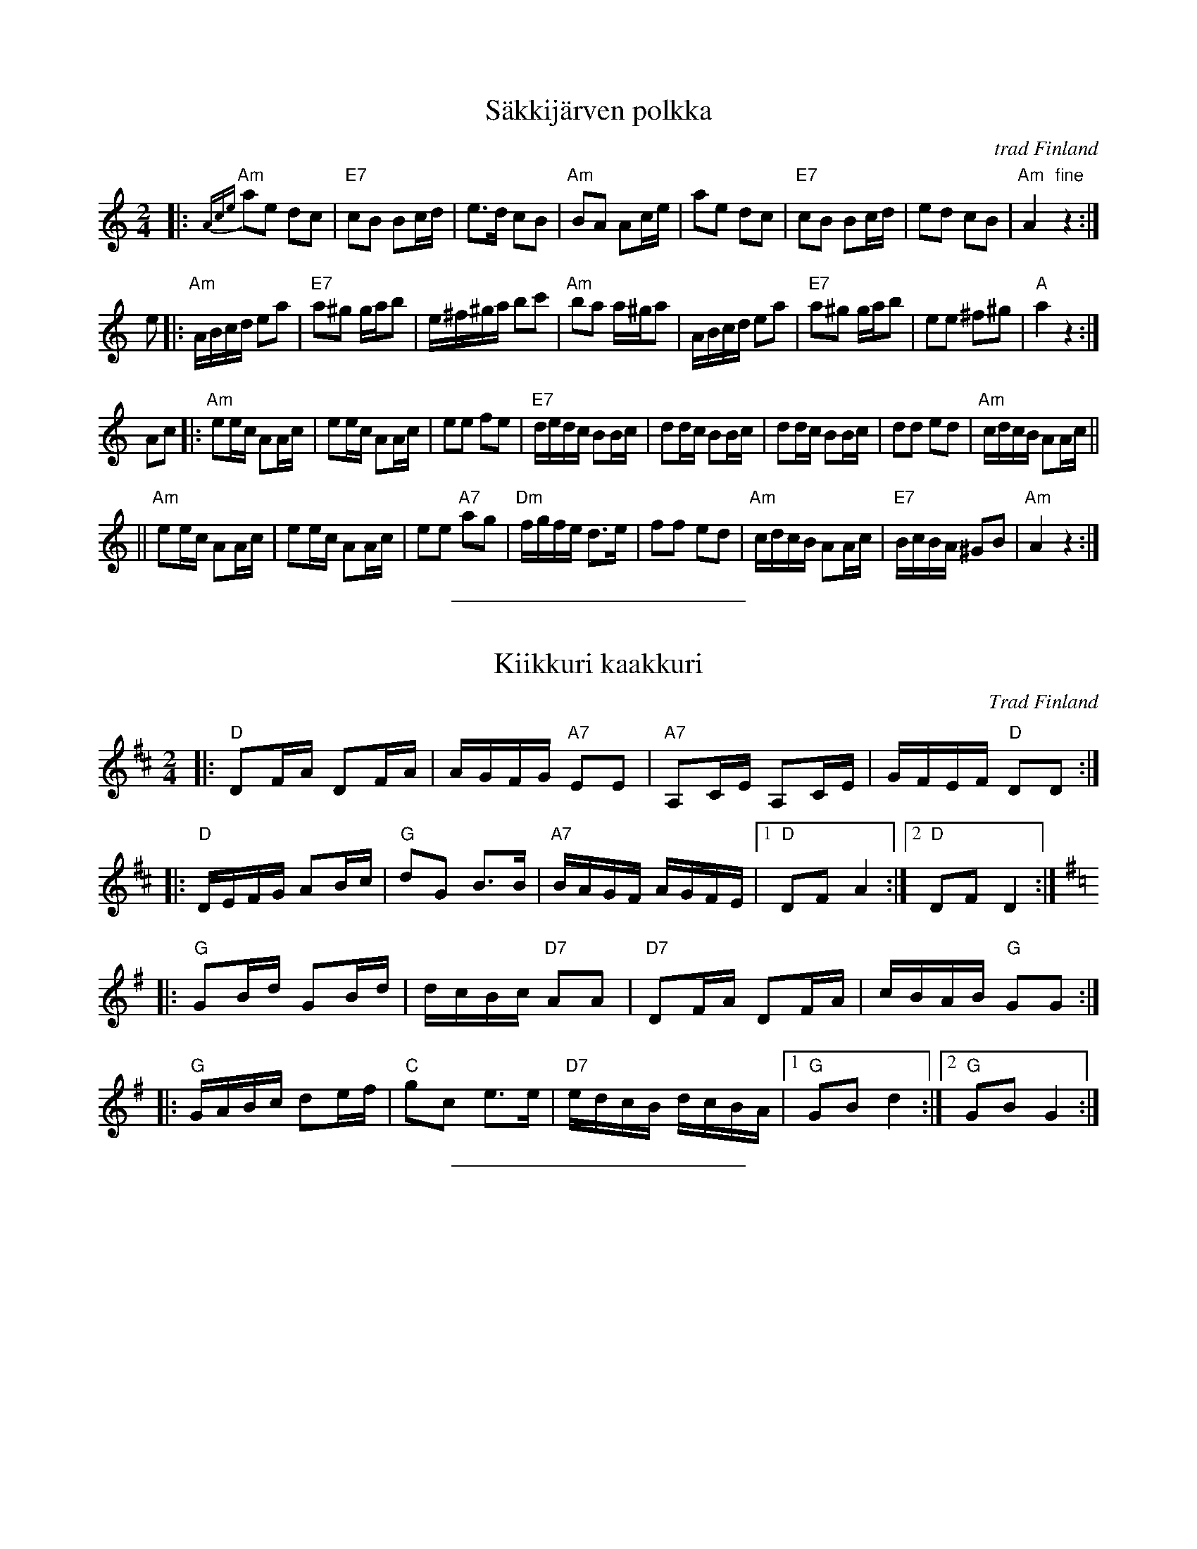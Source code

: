 X: 1
T: S\"akkij\"arven polkka
R: polka
O: trad Finland
B:
D:
Z: 1998 by John Chambers <jc@trillian.mit.edu>
N: Probably the best-known traditional Finnish polkka tune.
N: S\"akkij\"arvi is a small town between Leningrad/(Saint)Petersburg and the Finnish border.
N: Fourth and fifth parts are often played, which are usually "accordion showoff" parts.
N: This tune is sometimes attributed to Vili Vesterinen, but he learned it from others,
N: and was the accordion player who popularized it.
M: 2/4
L: 1/8
K: Am
|: {Ace}"Am"ae dc | "E7"cB Bc/d/ | e>d cB | "Am"BA Ac/e/ \
| ae dc | "E7"cB Bc/d/ | ed cB | "Am"A2 "fine"z2 :|
e \
|: "Am"A/B/c/d/ ea | "E7"a^g g/a/b | e/^f/^g/a/ bc' | "Am"ba a/^g/a \
| A/B/c/d/ ea | "E7"a^g g/a/b | ee ^f^g | "A"a2 z2 :|
Ac \
|: "Am"ee/c/ AA/c/ | ee/c/ AA/c/ | ee fe | "E7"d/e/d/c/ BB/c/ \
| dd/c/ BB/c/ | dd/c/ BB/c/ | dd ed | "Am"c/d/c/B/ AA/c/ ||
|| "Am"ee/c/ AA/c/ | ee/c/ AA/c/ | ee "A7"ag | "Dm"f/g/f/e/ d>e \
| ff ed | "Am"c/d/c/B/ AA/c/ | "E7"B/c/B/A/ ^GB | "Am"A2 z2 :|
%%sep 5 5 200

X: 2
T: Kiikkuri kaakkuri
O: Trad Finland
R: shottish
Z: John Chambers <jc@trillian.mit.edu>
M: 2/4
L: 1/16
K: D
|: "D"D2FA D2FA | AGFG "A7"E2E2 | "A7"A,2CE A,2CE | GFEF "D"D2D2 :|
|: "D"DEFG A2Bc | "G"d2G2 B3B | "A7"BAGF AGFE |1 "D"D2F2 A4 :|2 "D"D2F2 D4 :|
K: G
|: "G"G2Bd G2Bd | dcBc "D7"A2A2 | "D7"D2FA D2FA | cBAB "G"G2G2 :|
|: "G"GABc d2ef | "C"g2c2 e3e | "D7"edcB dcBA |1 "G"G2B2 d4 :|2 "G"G2B2 G4 :|
%%sep 5 5 200

X: 3
T: Saimaanrannan Laulu
C: Raimo Turunen
Z: John Chambers <jc@trillian.mit.edu>
M: 3/4
L: 1/4
K: D
|: "D"A, D F | A2 A | B A> G | "D"F2 D | "A7"A, C E |
| G2 E | G F> E | "D"D3 :| "D"d c d | "G"B2 G \
| d c B | "D"A3 | F ^E F | "Bm"B2 F |
| "Em"A G F | "A7"E3 || "D"A, D F | A2 A | B A> G \
| "D"F2 D "Intro"| "A7"A, C E | G2 E | G F> E | "D"D3 |]

X: 4
T: Viitatoista
T: Viistoista
M: 2/4
L: 1/8
P: 8x
K: D
P: D:
|: "D"f2 "G"d>B | "D"AA/A/ AF | "A7"AG FG/G/ | "D"AA A2 :: "G"BB BB | "D"BA AA | "A7"cc Bc | "D"dd d2 :|
P: G:
K: G
|: "G"b2 "C"g>e | "G"dd/d/ dB | "D7"dc Bc/c/ | "G"dd d2 :: "C"ee ee | "G"ed dd | "D7"ff ef | "G"gg g2 :|
%%sep 5 5 200

X: 5
T: Sappu Kirvusta
M: 2/4
L: 1/8
P: 10x (D2G2D2G2D2)
K: D
P: D:
|: "D"de fg | a2 d2 |1 "A7"ce Bc | dc BA :|2 "A7"ce fe | "D"d2 z2 ||
|: "D"a3 f | a3 f | "Em"eg b2 | e3 d | "A7"c2 b2 | a2 g2 |1 f2 e2 | "D"dB Ad :|2 "D" dd/d/ "G"dd | "D"d2 z2 |]
P: G:
K: G
|: "G"GA Bc | d2 G2 |1 "D7"FA EF | GF ED :|2 "D7"FA BA | "G"G2 z2 ||
|: "G"d3 B | d3 B | "Am"Ac e2 | A3 G | "D7"F2 e2 | d2 c2 |1 B2 A2 | "G"GE DG :|2 "G" GG/G/ "C"GG | "G"G2 z2 |]
%%sep 5 5 200

X: 6
T: Nuuskapolkka
M: 2/4
L: 1/8
K: G
P: G:
D |: "G"GG/A/ BB | "D7"AA/B/ cc | "G"BB "D7"AA |1 "G"GB D2 :|2 "G"GB G2 ||
G/B/ || "G"dd BG | "C"e2 z2 | "D7"cc Ae | "G"d2 z2 | dd BG | "C"e2 "G"d2 | "D7"c2 A2 | "G"G4 |]
P: D:
K: D
A |: "D"dd/e/ ff | "A7"ee/f/ gg | "D"ff "A7"ee |1 "D"df A2 :|2 "D"df d2 ||
d/f/ || "D"aa fd | "G"b2 z2 | "A7"gg eb | "D"a2 z2 | aa fd | "G"b2 "D"a2 | "A7"g2 e2 | "D"d4 |]
%%sep 5 5 200

X: 7
T: Kahdeksan miehen engelisk\"a
T: \AAttaman engelska
M: 2/4
L: 1/16
K: D
P: Polka (3x)
|: "G"b3a g2f2 | "A7"A2ce cAce | a3g f2e2 |1 "D"d2fa fdfa :|2 "D"d2d2 d4 :|
|: "D"D2FA FDFA | "G"G2Bd BGBd | "A7"A2ce cAce |1 "D"fedc dcBA :|2 "D"d2d2 d4 :|
P: Polska (2x)
M: 3/4
L: 1/16
|: "A7"A4 | "D"DCDE FEDE F2D2 | FEFG AGFG A2F2 | A2FA d2Ad f2df | "A7"fedc "D"d4 :|
|: "A7"A4 | "D"d2fd "A"Acec Acec | "D"Adfd "A"Acec Acec | ABcd efge "D"fafd | "A"egec "D"d4 :|
